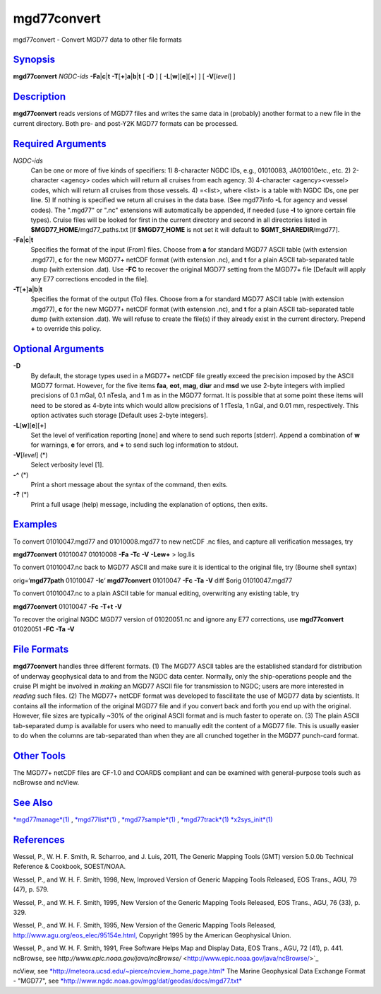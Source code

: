 ************
mgd77convert
************


mgd77convert - Convert MGD77 data to other file formats

`Synopsis <#toc1>`_
-------------------

**mgd77convert** *NGDC-ids* **-Fa**\ \|\ **c**\ \|\ **t**
**-T**\ [**+**\ ]\ **a**\ \|\ **b**\ \|\ **t** [ **-D** ] [
**-L**\ [**w**\ ][**e**\ ][**+**\ ] ] [ **-V**\ [*level*\ ] ]

`Description <#toc2>`_
----------------------

**mgd77convert** reads versions of MGD77 files and writes the same data
in (probably) another format to a new file in the current directory.
Both pre- and post-Y2K MGD77 formats can be processed.

`Required Arguments <#toc3>`_
-----------------------------

*NGDC-ids*
    Can be one or more of five kinds of specifiers:
    1) 8-character NGDC IDs, e.g., 01010083, JA010010etc., etc.
    2) 2-character <agency> codes which will return all cruises from
    each agency.
    3) 4-character <agency><vessel> codes, which will return all
    cruises from those vessels.
    4) =<list>, where <list> is a table with NGDC IDs, one per line.
    5) If nothing is specified we return all cruises in the data base.
    (See mgd77info **-L** for agency and vessel codes). The ".mgd77" or
    ".nc" extensions will automatically be appended, if needed (use
    **-I** to ignore certain file types). Cruise files will be looked
    for first in the current directory and second in all directories
    listed in **$MGD77\_HOME**/mgd77\_paths.txt [If **$MGD77\_HOME** is
    not set it will default to **$GMT\_SHAREDIR**/mgd77].
**-Fa**\ \|\ **c**\ \|\ **t**
    Specifies the format of the input (From) files. Choose from **a**
    for standard MGD77 ASCII table (with extension .mgd77), **c** for
    the new MGD77+ netCDF format (with extension .nc), and **t** for a
    plain ASCII tab-separated table dump (with extension .dat). Use
    **-FC** to recover the original MGD77 setting from the MGD77+ file
    [Default will apply any E77 corrections encoded in the file].
**-T**\ [**+**\ ]\ **a**\ \|\ **b**\ \|\ **t**
    Specifies the format of the output (To) files. Choose from **a** for
    standard MGD77 ASCII table (with extension .mgd77), **c** for the
    new MGD77+ netCDF format (with extension .nc), and **t** for a plain
    ASCII tab-separated table dump (with extension .dat). We will refuse
    to create the file(s) if they already exist in the current
    directory. Prepend **+** to override this policy.

`Optional Arguments <#toc4>`_
-----------------------------

**-D**
    By default, the storage types used in a MGD77+ netCDF file greatly
    exceed the precision imposed by the ASCII MGD77 format. However, for
    the five items **faa**, **eot**, **mag**, **diur** and **msd** we
    use 2-byte integers with implied precisions of 0.1 mGal, 0.1 nTesla,
    and 1 m as in the MGD77 format. It is possible that at some point
    these items will need to be stored as 4-byte ints which would allow
    precisions of 1 fTesla, 1 nGal, and 0.01 mm, respectively. This
    option activates such storage [Default uses 2-byte integers].
**-L**\ [**w**\ ][**e**\ ][**+**\ ]
    Set the level of verification reporting [none] and where to send
    such reports [stderr]. Append a combination of **w** for warnings,
    **e** for errors, and **+** to send such log information to stdout.
**-V**\ [*level*\ ] (\*)
    Select verbosity level [1].
**-^** (\*)
    Print a short message about the syntax of the command, then exits.
**-?** (\*)
    Print a full usage (help) message, including the explanation of
    options, then exits.

`Examples <#toc5>`_
-------------------

To convert 01010047.mgd77 and 01010008.mgd77 to new netCDF .nc files,
and capture all verification messages, try

**mgd77convert** 01010047 01010008 **-Fa** **-Tc** **-V** **-Lew+** > log.lis

To convert 01010047.nc back to MGD77 ASCII and make sure it is identical
to the original file, try (Bourne shell syntax)

orig=‘\ **mgd77path** 01010047 **-Ic**\ ‘
**mgd77convert** 01010047 **-Fc** **-Ta** **-V**
diff $orig 01010047.mgd77

To convert 01010047.nc to a plain ASCII table for manual editing,
overwriting any existing table, try

**mgd77convert** 01010047 **-Fc** **-T+t** **-V**

To recover the original NGDC MGD77 version of 01020051.nc and ignore any
E77 corrections, use
**mgd77convert** 01020051 **-FC** **-Ta** **-V**

`File Formats <#toc6>`_
-----------------------

**mgd77convert** handles three different formats. (1) The MGD77 ASCII
tables are the established standard for distribution of underway
geophysical data to and from the NGDC data center. Normally, only the
ship-operations people and the cruise PI might be involved in *making*
an MGD77 ASCII file for transmission to NGDC; users are more interested
in *reading* such files. (2) The MGD77+ netCDF format was developed to
fascilitate the use of MGD77 data by scientists. It contains all the
information of the original MGD77 file and if you convert back and forth
you end up with the original. However, file sizes are typically ~30% of
the original ASCII format and is much faster to operate on. (3) The
plain ASCII tab-separated dump is available for users who need to
manually edit the content of a MGD77 file. This is usually easier to do
when the columns are tab-separated than when they are all crunched
together in the MGD77 punch-card format.

`Other Tools <#toc7>`_
----------------------

The MGD77+ netCDF files are CF-1.0 and COARDS compliant and can be
examined with general-purpose tools such as ncBrowse and ncView.

`See Also <#toc8>`_
-------------------

`*mgd77manage*\ (1) <mgd77manage.1.html>`_ ,
`*mgd77list*\ (1) <mgd77list.1.html>`_ ,
`*mgd77sample*\ (1) <mgd77sample.1.html>`_ ,
`*mgd77track*\ (1) <mgd77track.1.html>`_
`*x2sys\_init*\ (1) <x2sys_init.1.html>`_

`References <#toc9>`_
---------------------

Wessel, P., W. H. F. Smith, R. Scharroo, and J. Luis, 2011, The Generic
Mapping Tools (GMT) version 5.0.0b Technical Reference & Cookbook,
SOEST/NOAA.

Wessel, P., and W. H. F. Smith, 1998, New, Improved Version of Generic
Mapping Tools Released, EOS Trans., AGU, 79 (47), p. 579.

Wessel, P., and W. H. F. Smith, 1995, New Version of the Generic
Mapping Tools Released, EOS Trans., AGU, 76 (33), p. 329.

Wessel, P., and W. H. F. Smith, 1995, New Version of the Generic
Mapping Tools Released,
`http://www.agu.org/eos\_elec/95154e.html, <http://www.agu.org/eos_elec/95154e.html,>`_
Copyright 1995 by the American Geophysical Union.

Wessel, P., and W. H. F. Smith, 1991, Free Software Helps Map and
Display Data, EOS Trans., AGU, 72 (41), p. 441.  ncBrowse, see
*http://www.epic.noaa.gov/java/ncBrowse/* <http://www.epic.noaa.gov/java/ncBrowse/>`_

ncView, see
`*http://meteora.ucsd.edu/~pierce/ncview\_home\_page.html* <http://meteora.ucsd.edu/~pierce/ncview_home_page.html>`_
The Marine Geophysical Data Exchange Format - "MGD77", see
`*http://www.ngdc.noaa.gov/mgg/dat/geodas/docs/mgd77.txt* <http://www.ngdc.noaa.gov/mgg/dat/geodas/docs/mgd77.txt>`_

